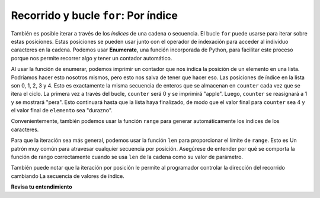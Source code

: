 ..  Copyright (C)  Brad Miller, David Ranum, Jeffrey Elkner, Peter Wentworth, Allen B. Downey, Chris
    Meyers, and Dario Mitchell.  Permission is granted to copy, distribute
    and/or modify this document under the terms of the GNU Free Documentation
    License, Version 1.3 or any later version published by the Free Software
    Foundation; with Invariant Sections being Forward, Prefaces, and
    Contributor List, no Front-Cover Texts, and no Back-Cover Texts.  A copy of
    the license is included in the section entitled "GNU Free Documentation
    License".

.. _for_by_index:

.. qnum::
   :prefix: moreiter-6-
   :start: 1

Recorrido y bucle ``for``: Por índice
--------------------------------------

También es posible iterar a través de los *índices* de una cadena o secuencia. El bucle ``for`` puede usarse para
iterar sobre estas posiciones. Estas posiciones se pueden usar junto con el operador de indexación para acceder al individuo
caracteres en la cadena. Podemos usar **Enumerate**, una función incorporada de Python, para facilitar este proceso porque
nos permite recorrer algo y tener un contador automático.

.. activecode:: ac14_6_1
 
   for counter, item in enumerate(['apple', 'pear', 'apricot', 'cherry', 'peach']):
       print(counter, item)

Al usar la función de enumerar, podemos imprimir un contador que nos indica la posición de un elemento en una lista. Podríamos hacer
esto nosotros mismos, pero esto nos salva de tener que hacer eso. Las posiciones de índice en la lista son 0, 1, 2, 3 y 4. Esto es
exactamente la misma secuencia de enteros que se almacenan en ``counter`` cada vez que se itera el ciclo. La primera vez a través del
bucle, ``counter`` será 0 y se imprimirá "apple". Luego, ``counter`` se reasignará a 1 y se mostrará "pera". Esto continuará
hasta que la lista haya finalizado, de modo que el valor final para ``counter`` sea 4 y el valor final de ``elemento`` sea "durazno".

Convenientemente, también podemos usar la función ``range`` para generar automáticamente los índices de los caracteres.

.. activecode:: ac14_6_4

   x = range(5)
   print(type(x))
   print(x)

Para que la iteración sea más general, podemos usar la función ``len`` para proporcionar el límite de ``range``. Esto es
Un patrón muy común para atravesar cualquier secuencia por posición. Asegúrese de entender por qué se comporta la función de rango
correctamente cuando se usa ``len`` de la cadena como su valor de parámetro.

.. activecode:: ac14_6_5

   fruit = ['apple', 'pear', 'apricot', 'cherry', 'peach']
   for n in range(len(fruit)):
       print(n, fruit[n])

También puede notar que la iteración por posición le permite al programador controlar la dirección del recorrido cambiando
La secuencia de valores de índice.

.. codelens:: clens14_6_2
    :python: py3

    fruit = ['apple', 'pear', 'apricot', 'cherry', 'peach']
    for idx in [0, 2, 4, 3, 1]:
        print(fruit[idx])

**Revisa tu entendimiento**

.. mchoice:: question14_6_1
   :answer_a: 0
   :answer_b: 1
   :answer_c: 2
   :answer_d: 3
   :answer_e: 6
   :correct: d
   :feedback_a: idx % 2 is 0 siempre que idx sea par
   :feedback_b: idx % 2 is 0 siempre que idx sea par
   :feedback_c: idx % 2 is 0 siempre que idx sea par
   :feedback_d: idx % 2 is 0 siempre que idx sea par
   :feedback_e: idx % 2 is 0 siempre que idx sea par
   :practice: T

   ¿Cuántas veces se imprime la letra p en las siguientes afirmaciones?
   
   .. code-block:: python

      s = "python"
      for idx in range(len(s)):
         print(s[idx % 2])
